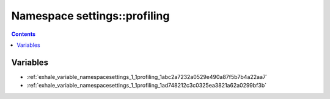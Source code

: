 
.. _namespace_settings__profiling:

Namespace settings::profiling
=============================


.. contents:: Contents
   :local:
   :backlinks: none





Variables
---------


- :ref:`exhale_variable_namespacesettings_1_1profiling_1abc2a7232a0529e490a87f5b7b4a22aa7`

- :ref:`exhale_variable_namespacesettings_1_1profiling_1ad748212c3c0325ea3821a62a0299bf3b`
